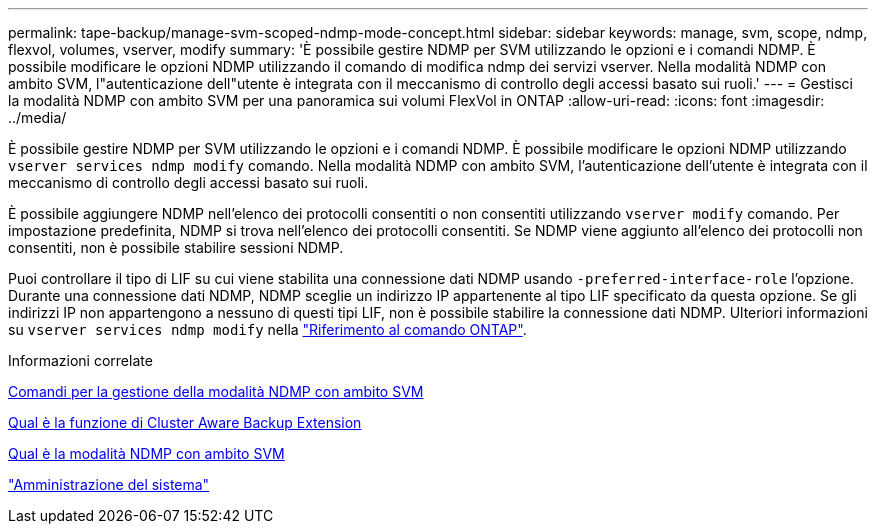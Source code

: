---
permalink: tape-backup/manage-svm-scoped-ndmp-mode-concept.html 
sidebar: sidebar 
keywords: manage, svm, scope, ndmp, flexvol, volumes, vserver, modify 
summary: 'È possibile gestire NDMP per SVM utilizzando le opzioni e i comandi NDMP. È possibile modificare le opzioni NDMP utilizzando il comando di modifica ndmp dei servizi vserver. Nella modalità NDMP con ambito SVM, l"autenticazione dell"utente è integrata con il meccanismo di controllo degli accessi basato sui ruoli.' 
---
= Gestisci la modalità NDMP con ambito SVM per una panoramica sui volumi FlexVol in ONTAP
:allow-uri-read: 
:icons: font
:imagesdir: ../media/


[role="lead"]
È possibile gestire NDMP per SVM utilizzando le opzioni e i comandi NDMP. È possibile modificare le opzioni NDMP utilizzando `vserver services ndmp modify` comando. Nella modalità NDMP con ambito SVM, l'autenticazione dell'utente è integrata con il meccanismo di controllo degli accessi basato sui ruoli.

È possibile aggiungere NDMP nell'elenco dei protocolli consentiti o non consentiti utilizzando `vserver modify` comando. Per impostazione predefinita, NDMP si trova nell'elenco dei protocolli consentiti. Se NDMP viene aggiunto all'elenco dei protocolli non consentiti, non è possibile stabilire sessioni NDMP.

Puoi controllare il tipo di LIF su cui viene stabilita una connessione dati NDMP usando `-preferred-interface-role` l'opzione. Durante una connessione dati NDMP, NDMP sceglie un indirizzo IP appartenente al tipo LIF specificato da questa opzione. Se gli indirizzi IP non appartengono a nessuno di questi tipi LIF, non è possibile stabilire la connessione dati NDMP. Ulteriori informazioni su `vserver services ndmp modify` nella link:https://docs.netapp.com/us-en/ontap-cli/vserver-services-ndmp-modify.html["Riferimento al comando ONTAP"^].

.Informazioni correlate
xref:commands-manage-svm-scoped-ndmp-reference.adoc[Comandi per la gestione della modalità NDMP con ambito SVM]

xref:cluster-aware-backup-extension-concept.adoc[Qual è la funzione di Cluster Aware Backup Extension]

xref:svm-scoped-ndmp-mode-concept.adoc[Qual è la modalità NDMP con ambito SVM]

link:../system-admin/index.html["Amministrazione del sistema"]
